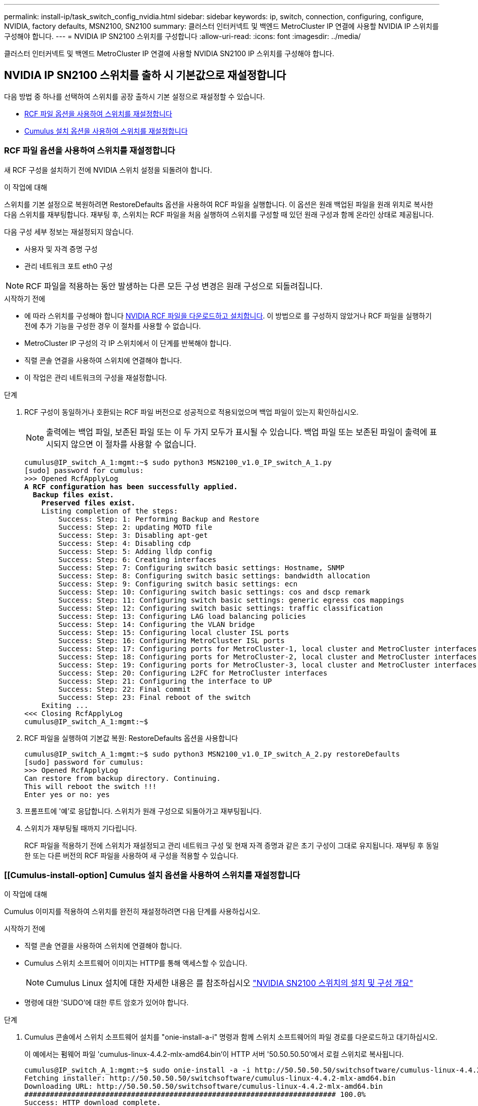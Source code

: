 ---
permalink: install-ip/task_switch_config_nvidia.html 
sidebar: sidebar 
keywords: ip, switch, connection, configuring, configure, NVIDIA, factory defaults, MSN2100, SN2100 
summary: 클러스터 인터커넥트 및 백엔드 MetroCluster IP 연결에 사용할 NVIDIA IP 스위치를 구성해야 합니다. 
---
= NVIDIA IP SN2100 스위치를 구성합니다
:allow-uri-read: 
:icons: font
:imagesdir: ../media/


[role="lead"]
클러스터 인터커넥트 및 백엔드 MetroCluster IP 연결에 사용할 NVIDIA SN2100 IP 스위치를 구성해야 합니다.



== [[Reset-the-switch]] NVIDIA IP SN2100 스위치를 출하 시 기본값으로 재설정합니다

다음 방법 중 하나를 선택하여 스위치를 공장 출하시 기본 설정으로 재설정할 수 있습니다.

* <<RCF-file-option,RCF 파일 옵션을 사용하여 스위치를 재설정합니다>>
* <<Cumulus-install-option,Cumulus 설치 옵션을 사용하여 스위치를 재설정합니다>>




=== [[RCF-FILE-OPTION]] RCF 파일 옵션을 사용하여 스위치를 재설정합니다

새 RCF 구성을 설치하기 전에 NVIDIA 스위치 설정을 되돌려야 합니다.

.이 작업에 대해
스위치를 기본 설정으로 복원하려면 RestoreDefaults 옵션을 사용하여 RCF 파일을 실행합니다. 이 옵션은 원래 백업된 파일을 원래 위치로 복사한 다음 스위치를 재부팅합니다. 재부팅 후, 스위치는 RCF 파일을 처음 실행하여 스위치를 구성할 때 있던 원래 구성과 함께 온라인 상태로 제공됩니다.

다음 구성 세부 정보는 재설정되지 않습니다.

* 사용자 및 자격 증명 구성
* 관리 네트워크 포트 eth0 구성



NOTE: RCF 파일을 적용하는 동안 발생하는 다른 모든 구성 변경은 원래 구성으로 되돌려집니다.

.시작하기 전에
* 에 따라 스위치를 구성해야 합니다 <<Download-and-install,NVIDIA RCF 파일을 다운로드하고 설치합니다>>. 이 방법으로 를 구성하지 않았거나 RCF 파일을 실행하기 전에 추가 기능을 구성한 경우 이 절차를 사용할 수 없습니다.
* MetroCluster IP 구성의 각 IP 스위치에서 이 단계를 반복해야 합니다.
* 직렬 콘솔 연결을 사용하여 스위치에 연결해야 합니다.
* 이 작업은 관리 네트워크의 구성을 재설정합니다.


.단계
. RCF 구성이 동일하거나 호환되는 RCF 파일 버전으로 성공적으로 적용되었으며 백업 파일이 있는지 확인하십시오.
+

NOTE: 출력에는 백업 파일, 보존된 파일 또는 이 두 가지 모두가 표시될 수 있습니다. 백업 파일 또는 보존된 파일이 출력에 표시되지 않으면 이 절차를 사용할 수 없습니다.

+
[listing, subs="+quotes"]
----
cumulus@IP_switch_A_1:mgmt:~$ sudo python3 MSN2100_v1.0_IP_switch_A_1.py
[sudo] password for cumulus:
>>> Opened RcfApplyLog
*A RCF configuration has been successfully applied.*
  *Backup files exist.*
    *Preserved files exist.*
    Listing completion of the steps:
        Success: Step: 1: Performing Backup and Restore
        Success: Step: 2: updating MOTD file
        Success: Step: 3: Disabling apt-get
        Success: Step: 4: Disabling cdp
        Success: Step: 5: Adding lldp config
        Success: Step: 6: Creating interfaces
        Success: Step: 7: Configuring switch basic settings: Hostname, SNMP
        Success: Step: 8: Configuring switch basic settings: bandwidth allocation
        Success: Step: 9: Configuring switch basic settings: ecn
        Success: Step: 10: Configuring switch basic settings: cos and dscp remark
        Success: Step: 11: Configuring switch basic settings: generic egress cos mappings
        Success: Step: 12: Configuring switch basic settings: traffic classification
        Success: Step: 13: Configuring LAG load balancing policies
        Success: Step: 14: Configuring the VLAN bridge
        Success: Step: 15: Configuring local cluster ISL ports
        Success: Step: 16: Configuring MetroCluster ISL ports
        Success: Step: 17: Configuring ports for MetroCluster-1, local cluster and MetroCluster interfaces
        Success: Step: 18: Configuring ports for MetroCluster-2, local cluster and MetroCluster interfaces
        Success: Step: 19: Configuring ports for MetroCluster-3, local cluster and MetroCluster interfaces
        Success: Step: 20: Configuring L2FC for MetroCluster interfaces
        Success: Step: 21: Configuring the interface to UP
        Success: Step: 22: Final commit
        Success: Step: 23: Final reboot of the switch
    Exiting ...
<<< Closing RcfApplyLog
cumulus@IP_switch_A_1:mgmt:~$

----
. RCF 파일을 실행하여 기본값 복원: RestoreDefaults 옵션을 사용합니다
+
[listing]
----
cumulus@IP_switch_A_1:mgmt:~$ sudo python3 MSN2100_v1.0_IP_switch_A_2.py restoreDefaults
[sudo] password for cumulus:
>>> Opened RcfApplyLog
Can restore from backup directory. Continuing.
This will reboot the switch !!!
Enter yes or no: yes
----
. 프롬프트에 '예'로 응답합니다. 스위치가 원래 구성으로 되돌아가고 재부팅됩니다.
. 스위치가 재부팅될 때까지 기다립니다.
+
RCF 파일을 적용하기 전에 스위치가 재설정되고 관리 네트워크 구성 및 현재 자격 증명과 같은 초기 구성이 그대로 유지됩니다. 재부팅 후 동일한 또는 다른 버전의 RCF 파일을 사용하여 새 구성을 적용할 수 있습니다.





=== [[Cumulus-install-option] Cumulus 설치 옵션을 사용하여 스위치를 재설정합니다

.이 작업에 대해
Cumulus 이미지를 적용하여 스위치를 완전히 재설정하려면 다음 단계를 사용하십시오.

.시작하기 전에
* 직렬 콘솔 연결을 사용하여 스위치에 연결해야 합니다.
* Cumulus 스위치 소프트웨어 이미지는 HTTP를 통해 액세스할 수 있습니다.
+

NOTE: Cumulus Linux 설치에 대한 자세한 내용은 를 참조하십시오 link:https://docs.netapp.com/us-en/ontap-systems-switches/switch-nvidia-sn2100/configure-overview-sn2100-cluster.html#initial-configuration-overview["NVIDIA SN2100 스위치의 설치 및 구성 개요"^]

* 명령에 대한 'SUDO'에 대한 루트 암호가 있어야 합니다.


.단계
. Cumulus 콘솔에서 스위치 소프트웨어 설치를 "onie-install-a-i" 명령과 함께 스위치 소프트웨어의 파일 경로를 다운로드하고 대기하십시오.
+
이 예에서는 펌웨어 파일 'cumulus-linux-4.4.2-mlx-amd64.bin'이 HTTP 서버 '50.50.50.50'에서 로컬 스위치로 복사됩니다.

+
[listing]
----
cumulus@IP_switch_A_1:mgmt:~$ sudo onie-install -a -i http://50.50.50.50/switchsoftware/cumulus-linux-4.4.2-mlx-amd64.bin
Fetching installer: http://50.50.50.50/switchsoftware/cumulus-linux-4.4.2-mlx-amd64.bin
Downloading URL: http://50.50.50.50/switchsoftware/cumulus-linux-4.4.2-mlx-amd64.bin
######################################################################### 100.0%
Success: HTTP download complete.
tar: ./sysroot.tar: time stamp 2021-01-30 17:00:58 is 53895092.604407122 s in the future
tar: ./kernel: time stamp 2021-01-30 17:00:58 is 53895092.582826352 s in the future
tar: ./initrd: time stamp 2021-01-30 17:00:58 is 53895092.509682557 s in the future
tar: ./embedded-installer/bootloader/grub: time stamp 2020-12-10 15:25:16 is 49482950.509433937 s in the future
tar: ./embedded-installer/bootloader/init: time stamp 2020-12-10 15:25:16 is 49482950.509336507 s in the future
tar: ./embedded-installer/bootloader/uboot: time stamp 2020-12-10 15:25:16 is 49482950.509213637 s in the future
tar: ./embedded-installer/bootloader: time stamp 2020-12-10 15:25:16 is 49482950.509153787 s in the future
tar: ./embedded-installer/lib/init: time stamp 2020-12-10 15:25:16 is 49482950.509064547 s in the future
tar: ./embedded-installer/lib/logging: time stamp 2020-12-10 15:25:16 is 49482950.508997777 s in the future
tar: ./embedded-installer/lib/platform: time stamp 2020-12-10 15:25:16 is 49482950.508913317 s in the future
tar: ./embedded-installer/lib/utility: time stamp 2020-12-10 15:25:16 is 49482950.508847367 s in the future
tar: ./embedded-installer/lib/check-onie: time stamp 2020-12-10 15:25:16 is 49482950.508761477 s in the future
tar: ./embedded-installer/lib: time stamp 2020-12-10 15:25:47 is 49482981.508710647 s in the future
tar: ./embedded-installer/storage/blk: time stamp 2020-12-10 15:25:16 is 49482950.508631277 s in the future
tar: ./embedded-installer/storage/gpt: time stamp 2020-12-10 15:25:16 is 49482950.508523097 s in the future
tar: ./embedded-installer/storage/init: time stamp 2020-12-10 15:25:16 is 49482950.508437507 s in the future
tar: ./embedded-installer/storage/mbr: time stamp 2020-12-10 15:25:16 is 49482950.508371177 s in the future
tar: ./embedded-installer/storage/mtd: time stamp 2020-12-10 15:25:16 is 49482950.508293856 s in the future
tar: ./embedded-installer/storage: time stamp 2020-12-10 15:25:16 is 49482950.508243666 s in the future
tar: ./embedded-installer/platforms.db: time stamp 2020-12-10 15:25:16 is 49482950.508179456 s in the future
tar: ./embedded-installer/install: time stamp 2020-12-10 15:25:47 is 49482981.508094606 s in the future
tar: ./embedded-installer: time stamp 2020-12-10 15:25:47 is 49482981.508044066 s in the future
tar: ./control: time stamp 2021-01-30 17:00:58 is 53895092.507984316 s in the future
tar: .: time stamp 2021-01-30 17:00:58 is 53895092.507920196 s in the future
Staging installer image...done.
WARNING:
WARNING: Activating staged installer requested.
WARNING: This action will wipe out all system data.
WARNING: Make sure to back up your data.
WARNING:
Are you sure (y/N)? y
Activating staged installer...done.
Reboot required to take effect.
cumulus@IP_switch_A_1:mgmt:~$
----
. 이미지 다운로드 및 확인 시 설치 확인을 위해 프롬프트에 "y"를 응답합니다.
. 스위치를 재부팅하여 새 소프트웨어 'SUDO 재부팅'을 설치합니다
+
[listing]
----
cumulus@IP_switch_A_1:mgmt:~$ sudo reboot
----
+

NOTE: 스위치가 재부팅되고 스위치 소프트웨어 설치 상태로 전환되며, 이 과정에서 시간이 다소 소요됩니다. 설치가 완료되면 스위치가 재부팅되고 '로그인' 메시지가 표시됩니다.

. 기본 스위치 설정을 구성합니다
+
.. 스위치가 부팅되고 로그인 프롬프트에서 로그인하고 암호를 변경합니다.
+

NOTE: 사용자 이름은 'cumulus'이고 기본 암호는 'cumulus'입니다.



+
[listing]
----
Debian GNU/Linux 10 cumulus ttyS0

cumulus login: cumulus
Password:
You are required to change your password immediately (administrator enforced)
Changing password for cumulus.
Current password:
New password:
Retype new password:
Linux cumulus 4.19.0-cl-1-amd64 #1 SMP Cumulus 4.19.206-1+cl4.4.2u1 (2021-12-18) x86_64

Welcome to NVIDIA Cumulus (R) Linux (R)

For support and online technical documentation, visit
http://www.cumulusnetworks.com/support

The registered trademark Linux (R) is used pursuant to a sublicense from LMI,
the exclusive licensee of Linus Torvalds, owner of the mark on a world-wide
basis.

cumulus@cumulus:mgmt:~$
----
. 관리 네트워크 인터페이스를 구성합니다.
+

NOTE: 다음 예에서는 'net add hostname <hostname>', 'net add interface eth0 ip address <IPAddress/mask>', 'net add interface eth0 ip address <IPAddress/mask>', 'net add interface eth0 IP gateway>' 명령을 사용하여 호스트 이름(IP_switch_a_1), IP 주소(10.10.10.10), 넷마스크(255.255.255.0(24))) 및 게이트웨이(10.10.10.10.1)를 구성하는 방법을 보여 줍니다.

+
[listing]
----

cumulus@cumulus:mgmt:~$ net add hostname IP_switch_A_1
cumulus@cumulus:mgmt:~$ net add interface eth0 ip address 10.0.10.10/24
cumulus@cumulus:mgmt:~$ net add interface eth0 ip gateway 10.10.10.1
cumulus@cumulus:mgmt:~$ net pending

.
.
.


cumulus@cumulus:mgmt:~$ net commit

.
.
.


net add/del commands since the last "net commit"


User Timestamp Command

cumulus 2021-05-17 22:21:57.437099 net add hostname Switch-A-1
cumulus 2021-05-17 22:21:57.538639 net add interface eth0 ip address 10.10.10.10/24
cumulus 2021-05-17 22:21:57.635729 net add interface eth0 ip gateway 10.10.10.1

cumulus@cumulus:mgmt:~$
----
. 'SUDO reboot' 명령어를 사용하여 스위치를 reboot 한다.
+
[listing]
----
cumulus@cumulus:~$ sudo reboot
----
+
스위치가 재부팅되면 의 단계를 사용하여 새 구성을 적용할 수 있습니다 <<Download-and-install,NVIDIA RCF 파일을 다운로드하고 설치합니다>>.





== [[다운로드 및 설치]] NVIDIA RCF 파일을 다운로드하여 설치합니다

MetroCluster IP 구성의 각 스위치에 스위치 RCF 파일을 다운로드하고 설치해야 합니다.

.시작하기 전에
* 명령에 대한 'SUDO'에 대한 루트 암호가 있어야 합니다.
* 스위치 소프트웨어가 설치되고 관리 네트워크가 구성됩니다.
* 방법 1 또는 방법 2를 사용하여 스위치를 처음 설치하는 단계를 따랐습니다.
* 초기 설치 후 추가 구성을 적용하지 않았습니다.
+

NOTE: 스위치를 재설정한 후 RCF 파일을 적용하기 전에 추가 구성을 수행할 경우 이 절차를 사용할 수 없습니다.



.이 작업에 대해
MetroCluster IP 구성(새 설치) 또는 교체 스위치(스위치 교체)의 각 IP 스위치에 대해 이러한 단계를 반복해야 합니다.

.단계
. MetroCluster IP용 NVIDIA RCF 파일을 생성합니다.
+
.. 를 다운로드합니다 https://mysupport.netapp.com/site/tools/tool-eula/rcffilegenerator["MetroCluster IP용 RcfFileGenerator입니다"^].
.. MetroCluster IP용 RcfFileGenerator를 사용하여 구성에 사용할 RCF 파일을 생성합니다.
.. 홈 디렉토리로 이동합니다. '누적'으로 기록되면 파일 경로는 '/home/cumulus'입니다.
+
[listing]
----
cumulus@IP_switch_A_1:mgmt:~$ cd ~
cumulus@IP_switch_A_1:mgmt:~$ pwd
/home/cumulus
cumulus@IP_switch_A_1:mgmt:~$
----
.. RCF 파일을 이 디렉토리에 다운로드합니다. 다음 예에서는 SCP를 사용하여 서버 '50.50.50.50'에서 홈 디렉토리로 MSN2100_v1.0_IP_SWITCH_A_1.txt 파일을 다운로드하여 MSN2100_v1.0_IP_SWITCH_A_1.py로 저장하는 것을 보여 줍니다.
+
[listing]
----
cumulus@Switch-A-1:mgmt:~$ scp username@50.50.50.50:/RcfFiles/MSN2100_v1.0_IP_switch_A_1.txt ./MSN2100_v1.0_IP_switch-A1.py
The authenticity of host '50.50.50.50 (50.50.50.50)' can't be established.
RSA key fingerprint is SHA256:B5gBtOmNZvdKiY+dPhh8=ZK9DaKG7g6sv+2gFlGVF8E.
Are you sure you want to continue connecting (yes/no)? yes
Warning: Permanently added '50.50.50.50' (RSA) to the list of known hosts.
***********************************************************************
Banner of the SCP server
***********************************************************************
username@50.50.50.50's password:
MSN2100_v1.0-X2_IP_switch_A1.txt 100% 55KB 1.4MB/s 00:00
cumulus@IP_switch_A_1:mgmt:~$
----


. RCF 파일을 실행합니다. RCF 파일에는 하나 이상의 단계를 적용하는 옵션이 필요합니다. 기술 지원 부서의 지시가 없는 한, RCF 파일을 명령줄 옵션 없이 실행합니다. RCF 파일의 다양한 단계 완료 상태를 확인하려면 '-1' 또는 '모두' 옵션을 사용하여 모든 단계(보류 중)를 적용합니다.
+
[listing]
----

cumulus@IP_switch_A_1:mgmt:~$ sudo python3 MSN2100_v1.0_IP_switch_A_1.py
all
[sudo] password for cumulus:
The switch will be rebooted after the step(s) have been run.
Enter yes or no: yes



... the steps will apply - this is generating a lot of output ...



Running Step 24: Final reboot of the switch



... The switch will reboot if all steps applied successfully ...
----




== 사용되지 않는 ISL 포트 및 포트 채널을 비활성화합니다

불필요한 상태 경고를 방지하기 위해 사용하지 않는 ISL 포트 및 포트 채널을 비활성화하는 것이 좋습니다 NetApp.

. RCF 파일 배너를 사용하여 사용되지 않는 ISL 포트 및 포트 채널을 식별합니다.
+

NOTE: 포트가 브레이크아웃 모드인 경우 명령에서 지정하는 포트 이름은 RCF 배너에 지정된 이름과 다를 수 있습니다. RCF 케이블 연결 파일을 사용하여 포트 이름을 찾을 수도 있습니다.

+
`net show interface`

. RCF 파일을 사용하여 사용되지 않는 ISL 포트 및 포트 채널을 비활성화합니다.
+
[listing]
----
cumulus@mcc1-integrity-a1:mgmt:~$ sudo python3 SN2100_v2.0_IP_Switch-A1.py runCmd
[sudo] password for cumulus:
    Running cumulus version  : 5.4.0
    Running RCF file version : v2.0
Help for runCmd:
    To run a command execute the RCF script as follows:
    sudo python3 <script> runCmd <option-1> <option-2> <option-x>
    Depending on the command more or less options are required. Example to 'up' port 'swp1'
        sudo python3 SN2100_v2.0_IP_Switch-A1.py runCmd swp1 up
    Available commands:
        UP / DOWN the switchport
            sudo python3 SN2100_v2.0_IP_Switch-A1.py runCmd <switchport> state <up | down>
        Set the switch port speed
            sudo python3 SN2100_v2.0_Switch-A1.py runCmd <switchport> speed <10 | 25 | 40 | 100 | AN>
        Set the fec mode on the switch port
            sudo python3 SN2100_v2.0_Switch-A1.py runCmd <switchport> fec <default | auto | rs | baser | off>
        Set the [localISL | remoteISL] to 'UP' or 'DOWN' state
            sudo python3 SN2100_v2.0_Switch-A1.py runCmd [localISL | remoteISL] state [up | down]
        Set the option on the port to support DAC cables. This option does not support port ranges.
            You must reload the switch after changing this option for the required ports. This will disrupt traffic.
            This setting requires Cumulus 5.4 or a later 5.x release.
            sudo python3 SN2100_v2.0_Switch-A1.py runCmd <switchport> DacOption [enable | disable]
cumulus@mcc1-integrity-a1:mgmt:~$
----
+
다음 명령 예에서는 "swp14" 포트를 비활성화합니다.

+
`sudo python3 SN2100_v2.0_Switch-A1.py runCmd swp14 state down`

+
식별된 각 사용되지 않은 포트 또는 포트 채널에 대해 이 단계를 반복합니다.


